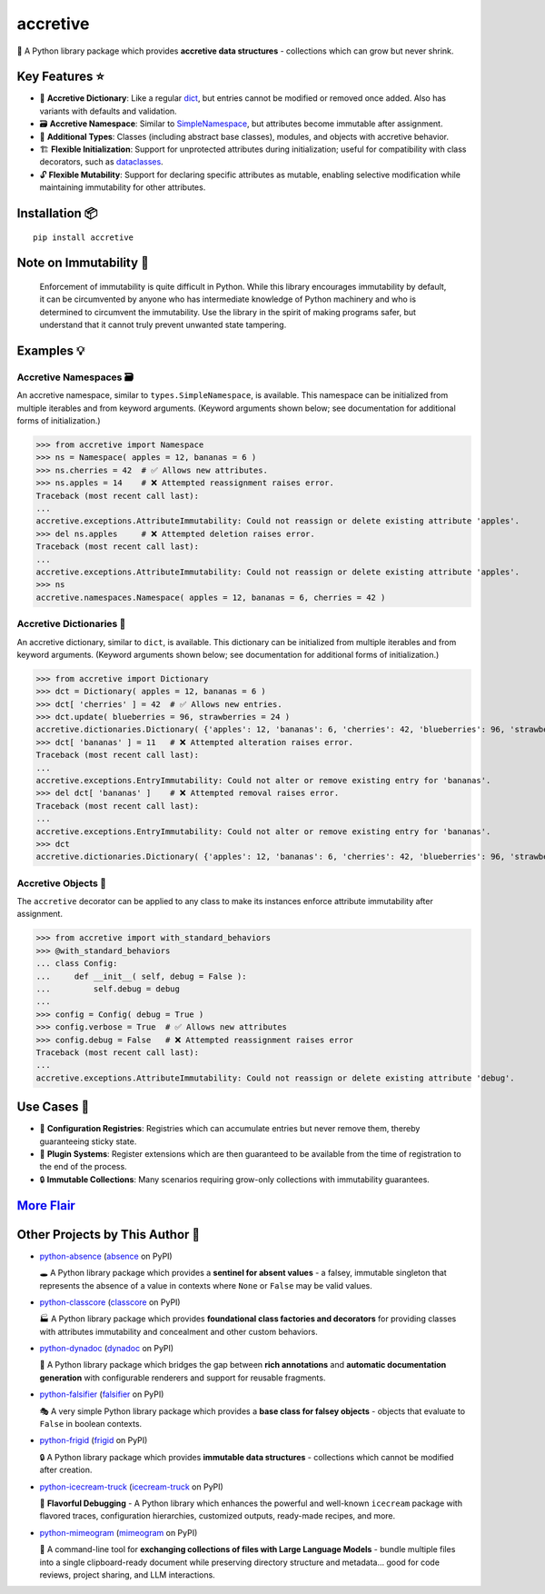 .. vim: set fileencoding=utf-8:
.. -*- coding: utf-8 -*-
.. +--------------------------------------------------------------------------+
   |                                                                          |
   | Licensed under the Apache License, Version 2.0 (the "License");          |
   | you may not use this file except in compliance with the License.         |
   | You may obtain a copy of the License at                                  |
   |                                                                          |
   |     http://www.apache.org/licenses/LICENSE-2.0                           |
   |                                                                          |
   | Unless required by applicable law or agreed to in writing, software      |
   | distributed under the License is distributed on an "AS IS" BASIS,        |
   | WITHOUT WARRANTIES OR CONDITIONS OF ANY KIND, either express or implied. |
   | See the License for the specific language governing permissions and      |
   | limitations under the License.                                           |
   |                                                                          |
   +--------------------------------------------------------------------------+


*******************************************************************************
                                   accretive
*******************************************************************************

.. image:: https://img.shields.io/pypi/v/accretive
   :alt: Package Version
   :target: https://pypi.org/project/accretive/

.. image:: https://img.shields.io/pypi/status/accretive
   :alt: PyPI - Status
   :target: https://pypi.org/project/accretive/

.. image:: https://github.com/emcd/python-accretive/actions/workflows/tester.yaml/badge.svg?branch=master&event=push
   :alt: Tests Status
   :target: https://github.com/emcd/python-accretive/actions/workflows/tester.yaml

.. image:: https://emcd.github.io/python-accretive/coverage.svg
   :alt: Code Coverage Percentage
   :target: https://github.com/emcd/python-accretive/actions/workflows/tester.yaml

.. image:: https://img.shields.io/github/license/emcd/python-accretive
   :alt: Project License
   :target: https://github.com/emcd/python-accretive/blob/master/LICENSE.txt

.. image:: https://img.shields.io/pypi/pyversions/accretive
   :alt: Python Versions
   :target: https://pypi.org/project/accretive/


🌌 A Python library package which provides **accretive data structures** -
collections which can grow but never shrink.


Key Features ⭐
===============================================================================

* 📖 **Accretive Dictionary**: Like a regular `dict
  <https://docs.python.org/3/library/stdtypes.html#dict>`_, but entries cannot
  be modified or removed once added. Also has variants with defaults and
  validation.
* 🗃️ **Accretive Namespace**: Similar to `SimpleNamespace
  <https://docs.python.org/3/library/types.html#types.SimpleNamespace>`_, but
  attributes become immutable after assignment.
* 🧱 **Additional Types**: Classes (including abstract base classes), modules,
  and objects with accretive behavior.
* 🏗️ **Flexible Initialization**: Support for unprotected attributes during
  initialization; useful for compatibility with class decorators, such as
  `dataclasses
  <https://docs.python.org/3/library/dataclasses.html#dataclasses.dataclass>`_.
* 🔓 **Flexible Mutability**: Support for declaring specific attributes as
  mutable, enabling selective modification while maintaining immutability for
  other attributes.


Installation 📦
===============================================================================

::

    pip install accretive


Note on Immutability 📢
===============================================================================

   Enforcement of immutability is quite difficult in Python. While this library
   encourages immutability by default, it can be circumvented by anyone who has
   intermediate knowledge of Python machinery and who is determined to
   circumvent the immutability. Use the library in the spirit of making
   programs safer, but understand that it cannot truly prevent unwanted state
   tampering.


Examples 💡
===============================================================================


Accretive Namespaces 🗃️
-------------------------------------------------------------------------------

An accretive namespace, similar to ``types.SimpleNamespace``, is available.
This namespace can be initialized from multiple iterables and from keyword
arguments. (Keyword arguments shown below; see documentation for additional
forms of initialization.)

>>> from accretive import Namespace
>>> ns = Namespace( apples = 12, bananas = 6 )
>>> ns.cherries = 42  # ✅ Allows new attributes.
>>> ns.apples = 14    # ❌ Attempted reassignment raises error.
Traceback (most recent call last):
...
accretive.exceptions.AttributeImmutability: Could not reassign or delete existing attribute 'apples'.
>>> del ns.apples     # ❌ Attempted deletion raises error.
Traceback (most recent call last):
...
accretive.exceptions.AttributeImmutability: Could not reassign or delete existing attribute 'apples'.
>>> ns
accretive.namespaces.Namespace( apples = 12, bananas = 6, cherries = 42 )


Accretive Dictionaries 📖
-------------------------------------------------------------------------------

An accretive dictionary, similar to ``dict``, is available. This dictionary can
be initialized from multiple iterables and from keyword arguments. (Keyword
arguments shown below; see documentation for additional forms of
initialization.)

>>> from accretive import Dictionary
>>> dct = Dictionary( apples = 12, bananas = 6 )
>>> dct[ 'cherries' ] = 42  # ✅ Allows new entries.
>>> dct.update( blueberries = 96, strawberries = 24 )
accretive.dictionaries.Dictionary( {'apples': 12, 'bananas': 6, 'cherries': 42, 'blueberries': 96, 'strawberries': 24} )
>>> dct[ 'bananas' ] = 11   # ❌ Attempted alteration raises error.
Traceback (most recent call last):
...
accretive.exceptions.EntryImmutability: Could not alter or remove existing entry for 'bananas'.
>>> del dct[ 'bananas' ]    # ❌ Attempted removal raises error.
Traceback (most recent call last):
...
accretive.exceptions.EntryImmutability: Could not alter or remove existing entry for 'bananas'.
>>> dct
accretive.dictionaries.Dictionary( {'apples': 12, 'bananas': 6, 'cherries': 42, 'blueberries': 96, 'strawberries': 24} )


Accretive Objects 🧱
-------------------------------------------------------------------------------

The ``accretive`` decorator can be applied to any class to make its instances enforce attribute immutability after assignment.

>>> from accretive import with_standard_behaviors
>>> @with_standard_behaviors
... class Config:
...     def __init__( self, debug = False ):
...         self.debug = debug
...
>>> config = Config( debug = True )
>>> config.verbose = True  # ✅ Allows new attributes
>>> config.debug = False   # ❌ Attempted reassignment raises error
Traceback (most recent call last):
...
accretive.exceptions.AttributeImmutability: Could not reassign or delete existing attribute 'debug'.


Use Cases 🎯
===============================================================================

* 📝 **Configuration Registries**: Registries which can accumulate entries but
  never remove them, thereby guaranteeing sticky state.
* 🔌 **Plugin Systems**: Register extensions which are then guaranteed to be
  available from the time of registration to the end of the process.
* 🔒 **Immutable Collections**: Many scenarios requiring grow-only collections
  with immutability guarantees.


`More Flair <https://www.imdb.com/title/tt0151804/characters/nm0431918>`_
===============================================================================

.. image:: https://img.shields.io/github/last-commit/emcd/python-accretive
   :alt: GitHub last commit
   :target: https://github.com/emcd/python-accretive

.. image:: https://img.shields.io/endpoint?url=https://raw.githubusercontent.com/copier-org/copier/master/img/badge/badge-grayscale-inverted-border-orange.json
   :alt: Copier
   :target: https://github.com/copier-org/copier

.. image:: https://img.shields.io/badge/%F0%9F%A5%9A-Hatch-4051b5.svg
   :alt: Hatch
   :target: https://github.com/pypa/hatch

.. image:: https://img.shields.io/badge/pre--commit-enabled-brightgreen?logo=pre-commit
   :alt: pre-commit
   :target: https://github.com/pre-commit/pre-commit

.. image:: https://microsoft.github.io/pyright/img/pyright_badge.svg
   :alt: Pyright
   :target: https://microsoft.github.io/pyright

.. image:: https://img.shields.io/endpoint?url=https://raw.githubusercontent.com/astral-sh/ruff/main/assets/badge/v2.json
   :alt: Ruff
   :target: https://github.com/astral-sh/ruff

.. image:: https://img.shields.io/pypi/implementation/accretive
   :alt: PyPI - Implementation
   :target: https://pypi.org/project/accretive/

.. image:: https://img.shields.io/pypi/wheel/accretive
   :alt: PyPI - Wheel
   :target: https://pypi.org/project/accretive/


Other Projects by This Author 🌟
===============================================================================


* `python-absence <https://github.com/emcd/python-absence>`_ (`absence <https://pypi.org/project/absence/>`_ on PyPI)

  🕳️ A Python library package which provides a **sentinel for absent values** - a falsey, immutable singleton that represents the absence of a value in contexts where ``None`` or ``False`` may be valid values.
* `python-classcore <https://github.com/emcd/python-classcore>`_ (`classcore <https://pypi.org/project/classcore/>`_ on PyPI)

  🏭 A Python library package which provides **foundational class factories and decorators** for providing classes with attributes immutability and concealment and other custom behaviors.
* `python-dynadoc <https://github.com/emcd/python-dynadoc>`_ (`dynadoc <https://pypi.org/project/dynadoc/>`_ on PyPI)

  📝 A Python library package which bridges the gap between **rich annotations** and **automatic documentation generation** with configurable renderers and support for reusable fragments.
* `python-falsifier <https://github.com/emcd/python-falsifier>`_ (`falsifier <https://pypi.org/project/falsifier/>`_ on PyPI)

  🎭 A very simple Python library package which provides a **base class for falsey objects** - objects that evaluate to ``False`` in boolean contexts.
* `python-frigid <https://github.com/emcd/python-frigid>`_ (`frigid <https://pypi.org/project/frigid/>`_ on PyPI)

  🔒 A Python library package which provides **immutable data structures** - collections which cannot be modified after creation.
* `python-icecream-truck <https://github.com/emcd/python-icecream-truck>`_ (`icecream-truck <https://pypi.org/project/icecream-truck/>`_ on PyPI)

  🍦 **Flavorful Debugging** - A Python library which enhances the powerful and well-known ``icecream`` package with flavored traces, configuration hierarchies, customized outputs, ready-made recipes, and more.
* `python-mimeogram <https://github.com/emcd/python-mimeogram>`_ (`mimeogram <https://pypi.org/project/mimeogram/>`_ on PyPI)

  📨 A command-line tool for **exchanging collections of files with Large Language Models** - bundle multiple files into a single clipboard-ready document while preserving directory structure and metadata... good for code reviews, project sharing, and LLM interactions.
